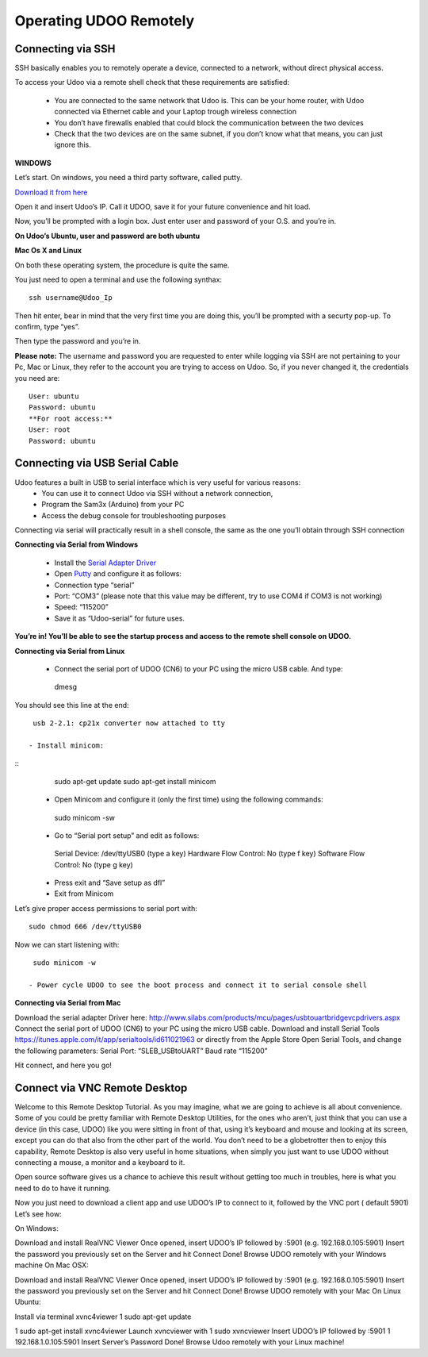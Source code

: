 #########################
Operating UDOO Remotely
#########################


====================
Connecting via SSH
====================


SSH basically enables you to remotely operate a device, connected to a network, without direct physical access. 

To access your Udoo via a remote shell check that these requirements are satisfied:

 - You are connected to the same network that Udoo is. This can be your home router, with Udoo connected via Ethernet cable and your Laptop trough wireless connection
 - You don’t have firewalls enabled that could block the communication between the two devices
 - Check that the two devices are on the same subnet, if you don’t know what that means, you can just ignore this.
 
**WINDOWS**



Let’s start. On windows, you need a third party software, called putty.

`Download it from here <_utils/putty.exe>`_

Open it and insert Udoo’s IP. Call it UDOO, save it for your future convenience and hit load.

.. image:: _static/images/putty2.png


Now, you’ll be prompted with a login box. Just enter user and password of your O.S. and you’re in.

.. image:: _static/images/putty4.jpg

**On Udoo’s Ubuntu, user and password are both ubuntu**

**Mac Os X and Linux**

On both these operating system, the procedure is quite the same.

You just need to open a terminal and use the following synthax::

  ssh username@Udoo_Ip
  
  
.. image:: _static/images/sshmacelinux2.jpg

Then hit enter, bear in mind that the very first time you are doing this, you’ll be prompted with a securty pop-up. 
To confirm, type “yes”.

Then type the password and you’re in.

.. image:: _static/images/sshmacelinux2.jpg

**Please note:** The username and password you are requested to enter while logging via SSH are not pertaining to your Pc, Mac or Linux, they refer to the account you are trying to access on Udoo.
So, if you never changed it, the credentials you need are::
  User: ubuntu
  Password: ubuntu
  **For root access:**
  User: root
  Password: ubuntu


==============================
Connecting via USB Serial Cable
==============================

Udoo features a built in USB to serial interface which is very useful for various reasons: 
 - You can use it to connect Udoo via SSH without a network connection, 
 - Program the Sam3x (Arduino) from your PC
 - Access the debug console for troubleshooting purposes

Connecting via serial will practically result in a shell console, the same as the one you’ll obtain through SSH connection


**Connecting via Serial from Windows**

 - Install the `Serial Adapter Driver <_utils/CP210x_VCP_Windows.zip>`_
 - Open `Putty <_utils/putty.exe>`_ and configure it as follows:


 - Connection type “serial”
 - Port: “COM3” (please note that this value may be different, try to use COM4 if COM3 is not working)
 - Speed: “115200”
 - Save it as “Udoo-serial” for future uses.
 
 
.. image:: _static/images/udooserial1win.png

 - Connect the serial port of UDOO (CN6) to your PC using the micro USB cable.
 - Power up UDOO
 - Click Open

**You’re in! You’ll be able to see the startup process and access to the remote shell console on UDOO.**

.. image:: _static/images/udoowin2.png


**Connecting via Serial from Linux**

 - Connect the serial port of UDOO (CN6) to your PC using the micro USB cable. And type::
  dmesg

You should see this line at the end::

  usb 2-2.1: cp21x converter now attached to tty

 - Install minicom:

::
  sudo apt-get update
  sudo apt-get install minicom

 - Open Minicom and configure it (only the first time) using the following commands::

  sudo minicom -sw

 - Go to “Serial port setup” and edit as follows::
  Serial Device: /dev/ttyUSB0 (type a key)
  Hardware Flow Control: No (type f key)
  Software Flow Control: No (type g key)


 - Press exit and “Save setup as dfl”
 - Exit from Minicom

Let’s give proper access permissions to serial port with::

  sudo chmod 666 /dev/ttyUSB0

Now we can start listening with::

  sudo minicom -w

 - Power cycle UDOO to see the boot process and connect it to serial console shell


**Connecting via Serial from Mac**

Download the serial adapter Driver here:
http://www.silabs.com/products/mcu/pages/usbtouartbridgevcpdrivers.aspx
Connect the serial port of UDOO (CN6) to your PC using the micro USB cable.
Download and install Serial Tools https://itunes.apple.com/it/app/serialtools/id611021963 or directly from the Apple 
Store
Open Serial Tools, and change the following parameters:
Serial Port: “SLEB_USBtoUART”
Baud rate “115200”


Hit connect, and here you go!

===================================
Connect via VNC Remote Desktop
===================================

Welcome to this Remote Desktop Tutorial. As you may imagine, what we are going to achieve is all about convenience. 
Some of you could be pretty familiar with Remote Desktop Utilities, for the ones who aren’t, just think that you can use
a device (in this case, UDOO) like you were sitting in front of that, using it’s keyboard and mouse and looking at its 
screen, except you can do that also from the other part of the world. You don’t need to be a globetrotter then to enjoy 
this capability, Remote Desktop is also very useful in home situations, when simply you just want to use UDOO without 
connecting a mouse, a monitor and a keyboard to it.

Open source software gives us a chance to achieve this result without getting too much in troubles, here is what you 
need to do to have it running.


Now you just need to download a client app and use UDOO’s IP to connect to it, followed by the VNC port ( default 5901) Let’s see how:

On Windows:

Download and install RealVNC Viewer
Once opened, insert UDOO’s IP followed by :5901 (e.g. 192.168.0.105:5901)
Insert the password you previously set on the Server and hit Connect
Done! Browse UDOO remotely with your Windows machine
On Mac OSX:

Download and install RealVNC Viewer
Once opened, insert UDOO’s IP followed by :5901 (e.g. 192.168.0.105:5901)
Insert the password you previously set on the Server and hit Connect
Done! Browse UDOO remotely with your Mac
On Linux Ubuntu:

Install via terminal xvnc4viewer
1
sudo apt-get update

1
sudo apt-get install xvnc4viewer
Launch xvncviewer with
1
sudo xvncviewer
Insert UDOO’s IP followed by :5901
1
192.168.1.0.105:5901
Insert Server’s Password
Done! Browse Udoo remotely with your Linux machine!


